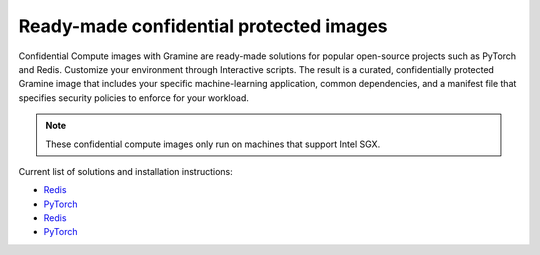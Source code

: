 .. _curated_index

Ready-made confidential protected images
========================================

Confidential Compute images with Gramine are ready-made solutions for popular open-source projects such as PyTorch and Redis. Customize your environment through Interactive scripts. The result is a curated, confidentially protected Gramine image that includes your specific machine-learning application, common dependencies, and a manifest file that specifies security policies to enforce for your workload.

.. note::
    These confidential compute images only run on machines that support Intel SGX.

Current list of solutions and installation instructions:

- `Redis <https://github.com/gramineproject/contrib/tree/master/Curated-Apps/workloads/redis>`_
- `PyTorch <https://github.com/gramineproject/contrib/tree/master/Curated-Apps/workloads/pytorch>`_
- `Redis <https://github.com/gramineproject/contrib/tree/master/Curated-Apps/workloads/redis>`_
- `PyTorch <https://github.com/gramineproject/contrib/tree/master/Curated-Apps/workloads/pytorch>`_